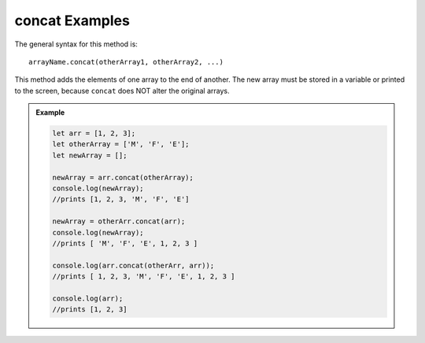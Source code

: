 .. _concat-examples:

**concat** Examples
====================

The general syntax for this method is:

::

   arrayName.concat(otherArray1, otherArray2, ...)

This method adds the elements of one array to the end of another. The new array
must be stored in a variable or printed to the screen, because ``concat`` does
NOT alter the original arrays.

.. admonition:: Example

   .. sourcecode:: js

      let arr = [1, 2, 3];
      let otherArray = ['M', 'F', 'E'];
      let newArray = [];

      newArray = arr.concat(otherArray);
      console.log(newArray);
      //prints [1, 2, 3, 'M', 'F', 'E']

      newArray = otherArr.concat(arr);
      console.log(newArray);
      //prints [ 'M', 'F', 'E', 1, 2, 3 ]

      console.log(arr.concat(otherArr, arr));
      //prints [ 1, 2, 3, 'M', 'F', 'E', 1, 2, 3 ]

      console.log(arr);
      //prints [1, 2, 3]
